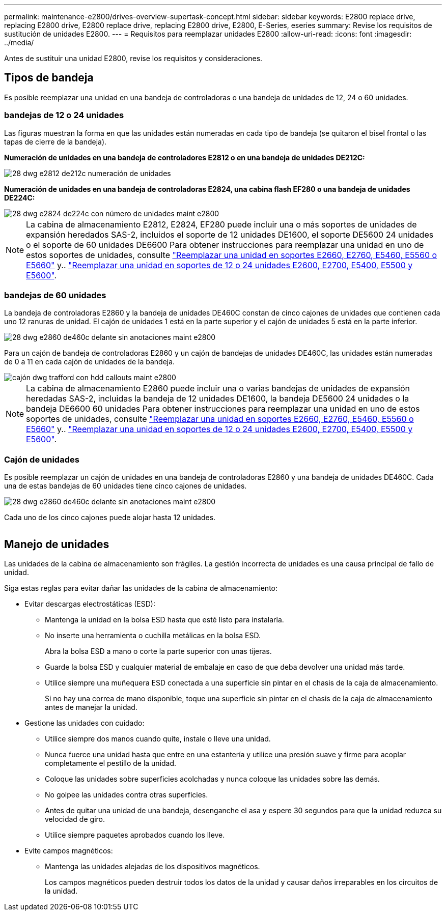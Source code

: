---
permalink: maintenance-e2800/drives-overview-supertask-concept.html 
sidebar: sidebar 
keywords: E2800 replace drive, replacing E2800 drive, E2800 replace drive, replacing E2800 drive, E2800, E-Series, eseries 
summary: Revise los requisitos de sustitución de unidades E2800. 
---
= Requisitos para reemplazar unidades E2800
:allow-uri-read: 
:icons: font
:imagesdir: ../media/


[role="lead"]
Antes de sustituir una unidad E2800, revise los requisitos y consideraciones.



== Tipos de bandeja

Es posible reemplazar una unidad en una bandeja de controladoras o una bandeja de unidades de 12, 24 o 60 unidades.



=== bandejas de 12 o 24 unidades

Las figuras muestran la forma en que las unidades están numeradas en cada tipo de bandeja (se quitaron el bisel frontal o las tapas de cierre de la bandeja).

*Numeración de unidades en una bandeja de controladores E2812 o en una bandeja de unidades DE212C:*

image::../media/28_dwg_e2812_de212c_drive_numbering.gif[28 dwg e2812 de212c numeración de unidades]

*Numeración de unidades en una bandeja de controladoras E2824, una cabina flash EF280 o una bandeja de unidades DE224C:*

image::../media/28_dwg_e2824_de224c_drive_numbering_maint-e2800.gif[28 dwg e2824 de224c con número de unidades maint e2800]


NOTE: La cabina de almacenamiento E2812, E2824, EF280 puede incluir una o más soportes de unidades de expansión heredados SAS-2, incluidos el soporte de 12 unidades DE1600, el soporte DE5600 24 unidades o el soporte de 60 unidades DE6600 Para obtener instrucciones para reemplazar una unidad en uno de estos soportes de unidades, consulte link:https://library.netapp.com/ecm/ecm_download_file/ECMLP2577975["Reemplazar una unidad en soportes E2660, E2760, E5460, E5560 o E5660"^] y.. link:https://library.netapp.com/ecm/ecm_download_file/ECMLP2577971["Reemplazar una unidad en soportes de 12 o 24 unidades E2600, E2700, E5400, E5500 y E5600"^].



=== bandejas de 60 unidades

La bandeja de controladoras E2860 y la bandeja de unidades DE460C constan de cinco cajones de unidades que contienen cada uno 12 ranuras de unidad. El cajón de unidades 1 está en la parte superior y el cajón de unidades 5 está en la parte inferior.

image::../media/28_dwg_e2860_de460c_front_no_callouts_maint-e2800.gif[28 dwg e2860 de460c delante sin anotaciones maint e2800]

Para un cajón de bandeja de controladoras E2860 y un cajón de bandejas de unidades DE460C, las unidades están numeradas de 0 a 11 en cada cajón de unidades de la bandeja.

image::../media/dwg_trafford_drawer_with_hdds_callouts_maint-e2800.gif[cajón dwg trafford con hdd callouts maint e2800]


NOTE: La cabina de almacenamiento E2860 puede incluir una o varias bandejas de unidades de expansión heredadas SAS-2, incluidas la bandeja de 12 unidades DE1600, la bandeja DE5600 24 unidades o la bandeja DE6600 60 unidades Para obtener instrucciones para reemplazar una unidad en uno de estos soportes de unidades, consulte link:https://library.netapp.com/ecm/ecm_download_file/ECMLP2577975["Reemplazar una unidad en soportes E2660, E2760, E5460, E5560 o E5660"^] y.. link:https://library.netapp.com/ecm/ecm_download_file/ECMLP2577971["Reemplazar una unidad en soportes de 12 o 24 unidades E2600, E2700, E5400, E5500 y E5600"^].



=== Cajón de unidades

Es posible reemplazar un cajón de unidades en una bandeja de controladoras E2860 y una bandeja de unidades DE460C. Cada una de estas bandejas de 60 unidades tiene cinco cajones de unidades.

image::../media/28_dwg_e2860_de460c_front_no_callouts_maint-e2800.gif[28 dwg e2860 de460c delante sin anotaciones maint e2800]

Cada uno de los cinco cajones puede alojar hasta 12 unidades.

image:../media/92_dwg_de6600_drawer_with_hdds_no_callouts_maint-e2800.gif[""]



== Manejo de unidades

Las unidades de la cabina de almacenamiento son frágiles. La gestión incorrecta de unidades es una causa principal de fallo de unidad.

Siga estas reglas para evitar dañar las unidades de la cabina de almacenamiento:

* Evitar descargas electrostáticas (ESD):
+
** Mantenga la unidad en la bolsa ESD hasta que esté listo para instalarla.
** No inserte una herramienta o cuchilla metálicas en la bolsa ESD.
+
Abra la bolsa ESD a mano o corte la parte superior con unas tijeras.

** Guarde la bolsa ESD y cualquier material de embalaje en caso de que deba devolver una unidad más tarde.
** Utilice siempre una muñequera ESD conectada a una superficie sin pintar en el chasis de la caja de almacenamiento.
+
Si no hay una correa de mano disponible, toque una superficie sin pintar en el chasis de la caja de almacenamiento antes de manejar la unidad.



* Gestione las unidades con cuidado:
+
** Utilice siempre dos manos cuando quite, instale o lleve una unidad.
** Nunca fuerce una unidad hasta que entre en una estantería y utilice una presión suave y firme para acoplar completamente el pestillo de la unidad.
** Coloque las unidades sobre superficies acolchadas y nunca coloque las unidades sobre las demás.
** No golpee las unidades contra otras superficies.
** Antes de quitar una unidad de una bandeja, desenganche el asa y espere 30 segundos para que la unidad reduzca su velocidad de giro.
** Utilice siempre paquetes aprobados cuando los lleve.


* Evite campos magnéticos:
+
** Mantenga las unidades alejadas de los dispositivos magnéticos.
+
Los campos magnéticos pueden destruir todos los datos de la unidad y causar daños irreparables en los circuitos de la unidad.




